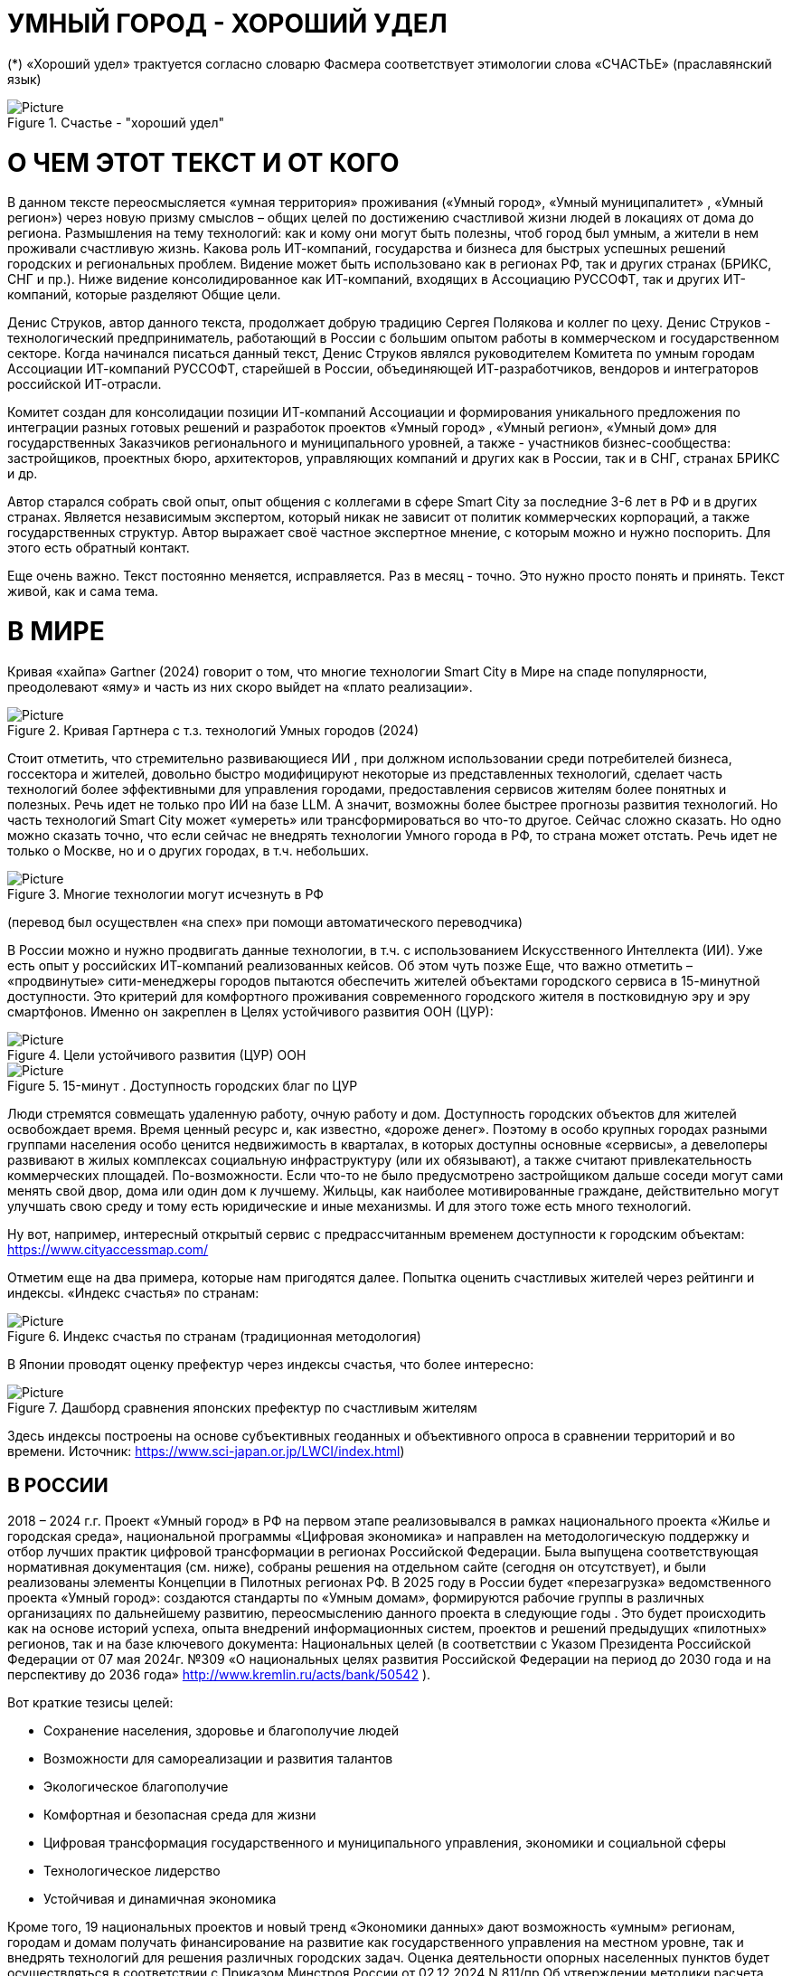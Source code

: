 = УМНЫЙ ГОРОД - ХОРОШИЙ УДЕЛ

 





(*) «Хороший удел» трактуется согласно словарю Фасмера соответствует этимологии слова «СЧАСТЬЕ» (праславянский язык)

.Счастье - "хороший удел"
image::udel.png[Picture] 


= О ЧЕМ ЭТОТ ТЕКСТ И ОТ КОГО 

[sidebar]
В данном тексте переосмысляется «умная территория» проживания («Умный город», «Умный муниципалитет» , «Умный регион») через новую призму смыслов – общих целей по достижению счастливой жизни людей в локациях от дома до региона. Размышления на тему технологий: как и кому они могут быть полезны, чтоб город был умным, а жители в нем проживали счастливую жизнь. Какова роль ИТ-компаний, государства и бизнеса для быстрых успешных решений городских и региональных проблем. Видение может быть использовано как в регионах РФ, так и других странах (БРИКС, СНГ и пр.). Ниже видение консолидированное как ИТ-компаний, входящих в Ассоциацию РУССОФТ, так и других ИТ-компаний, которые разделяют Общие цели. 



Денис Струков, автор данного текста, продолжает добрую традицию Сергея Полякова и коллег по цеху. Денис Струков - технологический предприниматель, работающий в России с большим опытом работы в коммерческом и государственном секторе. Когда начинался писаться данный текст, Денис Струков являлся руководителем Комитета по умным городам Ассоциации ИТ-компаний РУССОФТ, старейшей в России, объединяющей  ИТ-разработчиков, вендоров и интеграторов российской ИТ-отрасли. 


[sidebar]
Комитет создан для консолидации позиции ИТ-компаний Ассоциации и формирования уникального предложения по интеграции разных готовых решений и разработок проектов «Умный город» , «Умный регион», «Умный дом» для государственных Заказчиков регионального и муниципального уровней, а также -  участников бизнес-сообщества: застройщиков, проектных бюро, архитекторов, управляющих компаний и других как в России, так и в СНГ, странах БРИКС и др.

Автор старался собрать свой опыт, опыт общения с коллегами в сфере Smart City за последние 3-6 лет в РФ и в других странах. Является независимым экспертом, который никак не зависит от политик коммерческих корпораций, а также государственных структур. Автор выражает своё частное экспертное мнение, с которым можно и нужно поспорить. Для этого есть обратный контакт. 

[sidebar]  
Еще очень важно. Текст постоянно меняется, исправляется. Раз в месяц - точно. Это нужно просто понять и принять. Текст живой, как и сама тема.

[#world] 

= В МИРЕ

Кривая «хайпа» Gartner (2024) говорит о том, что многие технологии Smart City в Мире на спаде популярности, преодолевают «яму» и часть из них скоро выйдет на «плато реализации».

.Кривая Гартнера с т.з. технологий Умных городов (2024)
image::gatner1.png[Picture] 

Стоит отметить, что стремительно развивающиеся ИИ , при должном использовании среди потребителей бизнеса, госсектора и жителей,  довольно быстро модифицируют некоторые из представленных технологий, сделает часть технологий более эффективными для управления городами, предоставления сервисов жителям более понятных и полезных. Речь идет не только про ИИ на базе LLM.  А значит, возможны более быстрее прогнозы развития технологий. Но часть технологий Smart City может «умереть» или трансформироваться во что-то другое. Сейчас сложно сказать. 
Но одно можно сказать точно, что если сейчас не внедрять технологии Умного города в РФ, то страна может отстать. Речь идет не только о Москве, но и о других городах, в т.ч. небольших. 

.Многие технологии могут исчезнуть в РФ
image::gartnerstrelka.png[Picture] 


(перевод был осуществлен «на спех» при помощи автоматического переводчика)

В России можно и нужно продвигать данные технологии, в т.ч. с использованием Искусственного Интеллекта (ИИ). Уже есть опыт у российских ИТ-компаний реализованных кейсов. Об этом чуть позже
Еще, что важно отметить  –  «продвинутые» сити-менеджеры городов пытаются  обеспечить жителей объектами городского сервиса  в 15-минутной доступности. Это критерий для комфортного проживания современного городского жителя в постковидную эру и эру смартфонов. Именно он закреплен в Целях устойчивого развития ООН (ЦУР): 

.Цели устойчивого развития (ЦУР) ООН
image::cur.png[Picture] 

.15-минут . Доступность городских благ по ЦУР
image::15min.png[Picture]

Люди стремятся совмещать удаленную работу, очную работу и дом. Доступность городских объектов для жителей освобождает время. Время ценный ресурс и, как известно, «дороже денег». Поэтому в особо крупных городах разными группами населения особо ценится недвижимость в кварталах, в которых доступны основные «сервисы», а девелоперы развивают в жилых комплексах социальную инфраструктуру (или их обязывают), а также считают привлекательность коммерческих площадей. По-возможности. 
Если что-то не было предусмотрено застройщиком дальше соседи могут сами менять свой двор, дома или один дом к лучшему. Жильцы, как наиболее мотивированные граждане, действительно могут улучшать свою среду и тому есть юридические и иные механизмы. И для этого тоже есть много технологий. 

Ну вот, например, интересный открытый сервис с предрассчитанным временем доступности к городским объектам: https://www.cityaccessmap.com/ 

Отметим еще на два примера, которые нам пригодятся далее. Попытка оценить счастливых жителей через рейтинги  и индексы. 
«Индекс счастья» по странам: 

.Индекс счастья по странам (традиционная методология)
image::happyindex.png[Picture]

В Японии проводят оценку префектур через индексы счастья, что более интересно:


.Дашборд сравнения японских префектур по счастливым жителям
image::happyindexjapan.png[Picture]

Здесь индексы построены на основе субъективных геоданных и объективного опроса в сравнении территорий и во времени.  Источник: https://www.sci-japan.or.jp/LWCI/index.html) 

[#russia]
== В РОССИИ

2018 – 2024 г.г. Проект «Умный город» в РФ  на первом этапе реализовывался   в рамках национального проекта «Жилье и городская среда», национальной программы «Цифровая экономика» и направлен на методологическую поддержку и отбор лучших практик цифровой трансформации в регионах Российской Федерации. Была выпущена соответствующая нормативная документация (см. ниже), собраны решения на отдельном сайте (сегодня он отсутствует), и были реализованы элементы Концепции в Пилотных регионах РФ. 
В 2025 году в  России будет  «перезагрузка» ведомственного проекта «Умный город»: создаются стандарты по «Умным домам», формируются рабочие группы в различных организациях по дальнейшему развитию, переосмыслению данного проекта в следующие годы . Это будет  происходить  как на основе историй успеха,  опыта  внедрений  информационных систем, проектов и решений предыдущих «пилотных» регионов, так и   на базе ключевого документа: Национальных целей (в соответствии с Указом Президента Российской Федерации от 07 мая 2024г. №309 «О национальных целях развития Российской Федерации на период до 2030 года и на перспективу до 2036 года» http://www.kremlin.ru/acts/bank/50542 ). 

Вот краткие тезисы целей:

• Сохранение населения, здоровье и благополучие людей 
• Возможности для самореализации и развития талантов
• Экологическое благополучие 
• Комфортная и безопасная среда для жизни
• Цифровая трансформация государственного и муниципального управления, экономики и социальной сферы
• Технологическое лидерство
• Устойчивая и динамичная экономика

Кроме того, 19 национальных проектов и новый тренд «Экономики данных» дают возможность «умным» регионам, городам и домам получать финансирование на развитие как государственного управления на местном уровне, так и  внедрять технологий для решения различных городских задач. 
Оценка деятельности опорных населенных пунктов будет осуществляться в соответствии с Приказом Минстроя России от 02.12.2024 N 811/пр Об утверждении методики расчета показателя Улучшение качества среды для жизни в опорных населенных пунктах федерального проекта Развитие инфраструктуры в населенных пунктах национального проекта Инфраструктура для жизни (в редакции от 23.12.2024)
Ключевые принципы «Умных городов» в нашей стране не изменились, но мы, как члены ИТ-индустрии,   прочувствовали,  позволили себе дописать и немного видоизменить:

• Ориентация на человека - каждое решение должно соотноситься с тем, насколько позитивно эти изменения повлияют на человека – конкретного жителя конкретной территории при условии, что он тоже делает  определенный вклад в развитие территории.
• Общие цели – жители, бизнес и власть должны иметь общие цели, направленные на получения совокупного счастья в проживании (об этом чуть позже), при этом социальные группы должны быть самоорганизованными в некоторых вопросах для улучшения качества жизни. 
• Формирование устойчивой и безопасной городской среды в концепции устойчивого развития - это сбалансированный процесс экономических и социальных изменений.
• Соблюдение баланса интересов, принципов и возможностей - применение механизмов общественного участия в градостроительных проектах, умном доме, умном муниципалитете или городе  обеспечивает соблюдение баланса интересов бизнеса, жителей города. 
• Доступность и удобство сервисов и услуг - все услуги необходимо развивать посредством сервисного подхода, с акцентом на безопасность, доступность и удобство для повседневного использования. Нужно корректно рассчитывать доступность, исходя из комфортности городской среды
• Интегрированность, взаимодействие и открытость - пребывание в едином информационном поле позволяет принимать управленческие решения, опираясь на большее количество информации и экономить ресурсы, не только государственные, но и ресурсы частного бизнеса, жителей.
• Непрерывное совершенствование государственного управления – непрерывный процесс, требующего наличия молодых лидеров, замотивированных на сохранение качество жизни на территории.
• Акцент на экономической эффективности - необходимо ориентироваться на итоговую экономическую эффективность для города , которая складывается не только из налогов от крупного бизнеса, федеральных бюджетов, но и активной деятельности частного бизнеса на территориях.
• Главенство долгосрочных решений над краткосрочными выгодами - управленческие решения должны применять инструменты, помогающие достигнуть наилучшего результата долгосрочный период, т.е. не только в оперативном, но и стратегическом плане.
• Применение доступных технологий и данных - рекомендуется использовать только доступные проверенные технологии для внедрения, наиболее оптимально решающие поставленную задачу.
• Основной инструментарий реализации принципов - широкое внедрение передовых цифровых и инженерных решений, математических моделей в городской инфраструктуре с упором на импортозамещение.  

Оценка «умности» территорий проводится в соответствии с методиками АНО «Умный город» по IQ  городов. Однако следует отметить, что на федеральном уровне есть и другие интересные рейтинги, в частности рейтинг ВЭБ.РФ и Рейтинг качества жизни Агентства стратегических инициатив (АСИ), который учитывает в том числе объективные данные по городской инфраструктуре и ее доступности к жителям:

.Рейтинг качества жизни Агентсва стратегических инициатив (АСИ) и как он делается (пример субъектов РФ на выходе взят 2022 года)
image::asi1.png[Picture]

.Пример анализа наличия медицинского учреждения в г. Юхно-Сахалинске в наиболее плотно-заселенном районе
image::asi2.png[Picture]

«Под капотом» логика ЦУР (целей устойчивого развития): удовлетворить граждан в различных зонах объектами социальной и иной городской инфраструктуры (https://www.un.org/sustainabledevelopment/cities/ ). 

== ПРОБЛЕМЫ ВНЕДРЕНИЙ В РФ  И  ИЗУЧЕНИЕ РЫНКОВ
 

=== Госсектор.

Основной проблемой использование умных технологий в госсекторе, по мнению многих участников, остается медленное   внедрение качественных  сервисов, информационных систем для решения актуальных городских задач на региональном и, особенно,  муниципальном уровнях. Если говорить об ИТ-ландшафте, то что видит Заказчик? С одной стороны есть интересные полноценные, дорогие предложения  от крупных ИТ-компаний, интеграторов,  корпораций для госсектора, а с другой   -  отрывочные «узкоспециализированные»  предложения и внедренные решения средних и малых ИТ -компаний, которые уже имеют готовые решения. Государственные заказчики, порой, не могут финансировать такие проекты и, зачастую, эти проекты либо откладываются, либо формируются новые маленькие ИТ-компании в регионах (преценденты есть на региональных рынках). В общем то,  это хорошо, что они формируются. Усиливаются региональные ИТ-команды.  Однако качество таких решений, зачастую,  оставляет желать лучшего, а «изобретенный велосипед», часто очень долго внедряется. Решение запаздывает. 
Еще одна трудность. Если в Москве в области градостроительства активно используют ЦИМ, ТИМ, ИИ и собраны данные для 3Dмоделирования, то эта история сложно тиражируема в регионы и даже крупные города и в размерах бюджетов, и в регуляторике. 
Результат  - неполноценные решения в проектах «Умного города», которые, зачастую, не поддерживаются, не востребованы населением, чиновниками или бизнесом в регионе. Т.е. проблемы территории так и не решаются. Отчасти, поэтому, многие «пилоты» умных городов до сих пор не демонстрируется в публичном поле. А финансирование таких проектов в регионах, в основном, происходит через «Безопасный город». Хотя есть и положительные практики. 
 
Кстати, общие Мировые и российские  практики решений задач умного города в госсекторе  хорошо собираются на этом ресурсе , а также на мероприятиях, конкурсах и аналитике АНО «Умный город».  Мы совместно с Ассоциациями ИТ-сообществом будем тоже дополнять такие практики своими кейсами. Готовы ими делиться и приглашать объединять усилия любые компании, которые работали или работают или интересно работать в этом направлении. 

=== Бизнес.

В России миллионы домов и сотни тысяч построенных новостроек. Так получилось, что на застройщиков ложится «бремя» выстраивания умных домов и городов в целом. Сегодня есть и регуляторика. Например,  создаются ГОСТЫ (АНО «Умный МКД», см. ниже). Есть классы домов и перечни базовых ИТ-технологий и дополнительных, которые девелоперы, или управляющие компании, могут дозаказать у рынка, чтоб перейти из худшего класса в лучший. Особенно легко и дешево это сделать  в новостройках на этапе строительства, учесть весь набор технологий для Умного дома и двора, т.о. застройщики прямо включены в такую работу. И рынок довольно велик. И, конечно, легче предлагать решения таким застройщикам. Именно строители в своей конкуренции за комфортные дворы, удобные дома и квартиры, далеко продвинулись в этом вопросе. И, по факту, результат изменения городов – это вклад именно бизнеса.  
При градостроительном проектировании кварталов, транспортном моделировании, оценке наличия объектов сервиса в ЖК актуальной проблемой является встраивание новых ЖК в инфраструктуру города, чтобы не было «артефактов». Это тоже нужно учитывать при выборе Земельных участков. Кстати, для этого существуют мат.модели рейтингования кадастровых кварталов, анализ наилучшего использования, а также мастер-планирование отдельных районов. Существуют стандартны мастер-планирования.  Эти решения, основанные на данных, геоданных тоже востребованы как девелоперами, так и проектными организациями. 
Крупные инфраструктурные компании, кстати, тоже являются, своего рода, «инвесторами» как в коммерческую недвижимость, так и в земельные участки, транспортные артерии, промышленные объекты в регионах. Пример – РЖД. 
Предпринимательский сектор ( сектор малого бизнеса) тоже является активным «строителем» умного города: появляются много объектов сервиса, развивающихся органически, по франшизе. Заполняются коммерческие помещения, а управляющие торговыми центрами придумывают новые способы улучшить интерес жителей в данных территориях .  Мало кто сегодня учитывает интересы малого бизнеса, к сожалению. А это, в некоторых регионах, основная «сила экономики». Достаточно посмотреть статистику роста франчайзинговых открытий на специализированных порталах и журналах, например TOP Franshise.ru 

=== Жители.

Проблемы жителей очевидны. По опросам более 2000 респондентов в 20 городах и 100 глубинным интервью (Росстат, Дом.РФ , Банк России, КОРТ и пр.): 
33%  опрашиваемых пользуется устройствами Умного дома в повседневной жизни (в топ-3 девайсов входят умные колонки, роботы-пылесосы и умное освещение), и еще более половины опрашиваемых имеет к ним интерес и желание начать использование.
- Более двух третьих опрашиваемых считает, что функционал Умного дома добавляет ценности объекту недвижимости, при этом каждый четвертый опрашиваемый готов рассматривать покупку такой недвижимости по более высокой цене.
- 68% опрашиваемых хотели бы чтобы в их доме или жилом комплексе работала система Умного дома, и лишь менее 5% опрашиваемых уже живет в таком доме. При этом, более половины опрашиваемых выразили готовность к ежемесячной оплате сервисов Умного дома на постоянной (ежемесячной) основе
- Более чем две трети респондентов считают, что в современном ЖК должны быть системы Умного дома: 
• в части обеспечения физической и инженерной безопасности (он-лайн видеонаблюдение придомовой территории, реагирование на аварийные и экстренные ситуации - пожар, протечки воды, утечки газа и т.д.)
• необходимо  удаленное управление доступом на территорию и мобильное приложение УК (оплата ЖКХ, заявки жителей, обратная связь и т.д.)

[sidebar]
Не нужно делать опросы, чтоб понять стремление каждого жителя быть счастливым в своем доме/дворе/районе/городе. Термин «счастье», в переводе с  праславянского означает «хороший удел» (согласно этимологическому словарю Фасмера) т.е. это состояние человека которое соответствует наибольшей  внутренней удовлетворённости условиями своего бытия, полноте и осмысленности жизни, осуществлению своего призвания, самореализации в конкретном месте. Поэтому люди неразрывны от места обитания и стараются его найти или улучшить для себя и детей. 

Исторически.  Для этого нужно иметь инструменты, например платформу для сбора заявок в умном доме, безопасный двор с видеокамерами , сервисы для жителей и многое другое.  
[attributes]
....

Раздел пополняется.____________
....


=== Как сравнить российские города?

Лаборатория Умных городов Высшей школы экономики (Москва) предложила методологию сравнения городов по внедрению технологий. Это идеальная цепочка решений: 

.Технологиии, отражающие "Умный город" (версия ВШЭ)
image::hes1.png[Picture]
 
Если в городе или регионе реализовывается вся эта схема успешна в отрасли, то придается максимальный бал на графике. Таким образом можно по такой «модели» сравнивать города (Трофименко Константин, ВШЭ) 
 
.Сравнительный анализ умных городов (версия ВШЭ)
image::hes2.png[Picture]


= ПРАКТИЧЕСКАЯ ПОЗИТИВНАЯ ПСИХОЛОГИЯ И СЧАСТЬЕ

А что такое счастье? 

.Счастье - это..
image::happywiki.png[Picture]

На эту тему много текстов, книг, экспериментов. Выделим три важных труда, как нам кажется: 
1) Теория позитивной Психологии Мартин Селигман, 1988 г. Позитивная Психология
https://dzen.ru/video/watch/674c4b679e504d102cb7eebd
2) Модель количественной оценки счастья, Владимир Андреев  https://kartaslov.ru/%D0%BA%D0%BD%D0%B8%D0%B3%D0%B8/%D0%92%D0%BB%D0%B0%D0%B4%D0%B8%D0%BC%D0%B8%D1%80_%D0%90%D0%BD%D0%B4%D1%80%D0%B5%D0%B5%D0%B2_%D0%9C%D0%BE%D0%B4%D0%B5%D0%BB%D1%8C_%D0%BA%D0%BE%D0%BB%D0%B8%D1%87%D0%B5%D1%81%D1%82%D0%B2%D0%B5%D0%BD%D0%BD%D0%BE%D0%B9_%D0%BE%D1%86%D0%B5%D0%BD%D0%BA%D0%B8_%D1%83%D1%80%D0%BE%D0%B2%D0%BD%D1%8F_%D1%81%D1%87%D0%B0%D1%81%D1%82%D1%8C%D1%8F/2

3) ТЕКСТ С.Полякова и коллег: https://text.sharedgoals.ru/ru/ 
Последний труд, написанный совместно с небольшим кругом разных специалистов вдохновил многих людей на разные проекты, например «Я здесь живу», который уже сотни тысяч скачиваний собирает в Санкт-Петербурге и меняет мир дворов и город в целом к лучшему. 

.Измиримо ли счастье?
image::happyintegral.png[Picture]

Здесь мы остановимся только на некоторых тезисах, которые нам помогут разобраться в целях умного города сегодня. 


[sidebar]
Мои мысли про счастье вот какие (на основе прочтения литературы, научных трудов и своих личных ощущений). 
Счастье бывает мгновенным и накопленным. Нужно уметь чувствовать и даже понимать головой, что вот он этот миг, или вот это было действительно интегрально накопленный счастливый отрезок жизни. Конечно, мы так устроены, что сравниваем, но, надо иметь навык ощущения этого чудесного чувства. Иногда для этого нужно приложить усилия, что -то преодолеть (встать с дивана, поехать в отпуск и т.д.), иногда даже не надо ничего делать, а просто отпустить и плыть по течению красивой реки. 
Именно отношение к жизни делает человека с более накопленным «счастливым интегралом», эти 40% обычно лучше работают, когда у тебя уже есть резерв и ресурсы в т.ч. финансовые, безусловно, но этому тоже нужно учиться, с этим работают психологи «позитивщики» , и именно на эти 40% мы можем повлиять. Тут спорно, в некоторых бедных странах много счастья, скажите Вы, но мы живем в определенном социуме и стране, тут сравнивать с Африкой не совсем корректно. В нашем обществе, конечно , нужна «подушка», но она не цель. Когда я рос, я как -то пришел к тому, что мне хотелось бы взять с полки денег самому столько, сколько нужно на то, что хочу, и вообще не думать об этом. Отдельно можно поговорить как это произошло, но это шло всегда в моей жизни. И то не отвлекает от творческих задач, любимого дела и себя. Ну и конечно, главное здоровье и хорошая наследственность. Отношение к жизни заставляет НЕ ПЕРЕЖИВАТЬ, А ЖИТЬ! 

.Модель Селигмана-Любомирски. Больше половины людей могут работать над своим навыком формирования интегрального счастья! Все зависит от нас!
image::happydiargamma40.png[Picture]



[sidebar]
Житель не как потребитель, а как инвестор. 
Самый яркий пример это два партнера по бизнесу, или три, объединяются для создания компании. Или, например бывают в бизнесе такие «СОВЕТЫ», которые могут состоять из учредителей и других опытных людей, которые дополняют друг друга и развивают компанию. Общая цель – развитие компании , доход, лидерство на рынке. Вот они все и идут вместе. И они счастливы, когда все получается : -) 
Аналогично, как нам кажется, должно быть и с осознанием жителями того, что они не потребленцы, а созидатели, не только берут, но и дают. Инвесторы временем, ресурсами, связями. В этом случае, можно тоже менять Мир вокруг себя: дом, двор, район, даже – город.  От чистки тропинки двумя лопатами,, когда замело снегом, до того, чтоб сделать  спортивную площадку или парк в районе. 
Т.е. общие цели должны быть между жителями. И не только между ними, но и , желательно между бизнесом, жителями  и властью во взаимодействии. Уже в Мире и в России много примеров таких коллабораций. Они только растут и меняют страну к лучшему. 

.Социальный капитал. Житель не потребитель, а инвестор!
image::sociocapital.png[Picture]

Ну и конечно, у людей должны быть развиты навыки ощущения счастья как минимум и как максимум – навыки преодолений по «лестнице» личностного развития «ПЭРЛ». (Владимир Андреев) 
Ну и еще мне кажется, что Счастье, его ощущение, во многом связано с местом проживания. «Хорошим уделом».  Хорошо возвращаться домой после командировки или отпуска, встретить знакомых, прогуляться на прогулку и пр. 

ИТ (продукт или технология) как раз должны быть инструментоv достижения не мгновенного счастья, а, скорее - накопленного, совокупного, "интегрального" для жителей, власти и бизнеса на определенной территории. 

= ПРЕДЛОЖЕНИЕ-МАНИФЕСТ ИТ КОМПАНИИ ДЛЯ СЧАСТЛИВЫХ ЖИТЕЛЕЙ

Принимая во внимание вышеизложенное, а также то, что в России ИТ-компаний много, они разные, есть и уникальные специалисты, и уникальные компании с большим опытом, 

.Умный город - город счастливых жителей
image::ughappy.png[Picture]

=== МАНИФЕСТ РОССИЙСКИХ ИТ-КОМПАНИЙ ДЛЯ РАБОТЫ В СЧАСТЛИВЫХ ГОРОДАХ/РЕГИОНАХ:


[sidebar]
.м а н и ф е с т
****
1) Мы собрали  кейсы для сотен клиентов  в единую карту рынка в внедрением решений на уровне региона, города, муниципалитета или дома. Причем наш опыт не ограничивается РФ, наши компании работают и в странах СНГ и многих других странах с российскими технологиями и решениями.    

2) Мы предлагаем трансформировать название «Умный город» в «Город для счастливых жителей» (аналогично – муниципалитет, регион) . Идеология действительно отвечает Концепции умного города, указанной выше, однако направлена на общие цели быть счастливыми в социальных группах в определенных пространствах в определенное время

3) Мы рассматриваем целевые аудитории: власть, успешный бизнес, счастливые жители. При этом понимая, если власть и бизнес живет на этой территории, то и они должны стремиться прожить счастливую жизнь. Мы искренне верим, что на разных периодах и этапах личностного роста общие цели людей в городе их объединят и можно добиваться в целом Национальных целей

4) Мы предлагаем целевой аудитории интегрированные ИТ-решения, платформы, для достижения общих целей. Платформы российские и даже, в каких-то случаях – «местного производства», то еще больше мотивирует как разработчиков, так и заказчиков на успех. Общие цели и экспертиза Российских ИТ-компаний может помочь в консультациях по сложным вопросам, обмене кейсами и пр. Причем, уверены, что разработки наших членов, в т.ч. на Open Source технологиях, будут «по бюджету» Заказчикам и станут хорошим эффективным подспорьем

5)  Мы готовы, имеем опыт и считаем целесообразным развивать ИТ-решения и всю данную Концепцию интегрированного ИТ-решения для  счастливых жителей не только в РФ, но и в странах СНГ, БРИКС и других странах, где российские технологии готовы внедряться для развития своего технологического суверенитета и своих городов

6) Наша общая задача – сохранение ИТ-компаний в России, их компетенций, мотиваций и желания быть лидерами в разных отраслях, т.е., иными словами, при наличии и развитии рынка «Умных городов», будет развиваться и рынок ИТ-решений
****



Ассоциации ИТ-компаний - хороший инструмент объединения усилий рынка. Они помогают систематизировать решения, объединять и помогать игрокам рынка искать заказчиков, а Заказчикам заполнить пробелы. В том же Умном городе разные решения уже могут быть внедрены. Останется только "дособрать пазл". 



=== Кто профинансирует  ИТ-решения?

Рынок в РФ – это  миллионы домов, десятки тысяч строящихся  жилых комплексов,  17000 + муниципалитетов и 80 + регионов. 

Убеждены, что интегрированное решение от сообщества ИТ-компаний   может быть вполне конкурентноспособным решениям крупных корпораций и будет более дешевым как по-отдельности, так и в целом. А,  в следствие  развития тренда Open Source, часть решений будет требовать только затрат на обслуживания и техническую поддержку с почти нулевой ценой внедрения.  Что является доступным в условиях ограничения бюджетов. Кроме того,  малые технологические компании (МТК) уже изобрели много решений, которые можно смело и быстро и недорого внедрять, в т.ч. – при помощи крупных российских интеграторов. При наличии прозрачного рынка, интенсивности внедрений повсеместно, цена ИТ-решений будет  падать. 


Например, у Ассоциации Руссофт есть более 40 компаний, которые имеют опыт внедрения в Умном городе. Они собраны на Карте рынка. Кроме того, при росте благосостояния ИТ -компаний , часть таких компаний  готова предоставлять бесплатные пилоты, сервисы,  кейсы, консультации и сервисы «на пробу». 

Решения могут быть частью найиональных проектов или государственных программ. Частью решений внутри региональных информационных систем или ситуационных центров. Сегодня уже много внедрено, но многое еще предстоит внедрить, заменив, кстати ПО иностранного производства на отечественные разработки, в т.ч. на базе Open Source. 



Мы хотим  донести наши предложения (манифест) до целевой аудитории. Кто, кстати,  она?

== ЦЕЛЕВАЯ АУДИТОРИЯ
Кого мы хотим видеть среди целевой  аудитории нашего ИТ-решения? Попробуем объяснить:

.Целевая аудитория города счастливых жителей
image::ca.png[Picture]

=== Власть 

Городское управление сложный процесс. Управление городским хозяйством, безопасностью в городе, организации здравоохранения, мониторингом  и пр. – требует различных уровней оперативного реагирования. Даже если существуют ситуационные центры, они либо устарели и не успевают за новыми трендами в ИТ, либо работают «для галочки», что совершенно не устраивает сити-менеджеров. Низкий уровень гос.управления у них сменяется следующим поколением управленцев, которые так или иначе начнут внедрение ИТ, использовать городскую аналитику. Процесс идет, в разных регионах по-разному.  Кроме того, часто все заканчивается на сборе данных для какой -либо аналитической системы или дашбордов. Еще много проблем, например часто отсутствует «живой» мастер план города для его развития и вообще «стратегическое развитие» региона показано исключительно «на бумаге». А просится живой мастер-план с вовлечением всех участников процесса. Власть в стиле SMART с нашей точки зрения, должна мотивированно собирать городские данные, осуществлять не только оперативные мероприятия в рутине, но и смотреть на территорию стратегически. Для этого в РФ есть много нормативных и ИТ инструментов, нужно только начать делать. Возможно, с коррекцией регуляторики созданной региональными властями. Проводить сценарный анализ. Делать , в конечном итоге, сервисы, платформы не для KPI ,а для формирования счастливой жизни жителей.

=== Успешный бизнес

Регионы часто отличаются спецификой крупного бизнеса, промышленных предприятий, вводом жилья и пр.   Экономику региона сильно развивает малый бизнес, предприниматели. Задача умного региона или города сделать так, чтобы предложить бизнесу  варианты развития у себя на территории. Это касается не только местного нормотворчества, но и конкретных сервисов государства для бизнеса (G2b),  формирования одного окна при получении каких-либо государственных услуг с целью минимизации процессов согласований, улучшения и скорости принятий решений об инвестициях либо в бизнес, либо в территорию. Государство имеет ряд таких сервисов и инструментов для поддержки локального бизнеса, например сеть МОЙ БИЗНЕС, или региональные сервисы для согласования земельных участков.  
Успешный бизнес – это не только погоня за прибылью конкретного собственника. Это наличие рабочих мест, налоги в местный бюджет. 

=== Счастливые жители

Там, где меняется подход и взгляд на среду обитания, там видны самоорганизации в социальных группах, которые улучшают вокруг двор, парк или муниципалитет. Это не должно быть ограниченно активистами, которых всегда 4% в любой социальной выборке. Людей, желающих изменить окружающую среду, сделать ее комфортной для проживания должно быть , как минимум, больше половины. В целом, нужно изменить отношение самих жителей от «Я – ПОТРЕБИТЕЛЬ» к «Я – ИНВЕСТОР».    Общее дело (общие цели) , на которые люди тратят время, как ресурс (не обязательно деньги) – это то, что может повсеместно изменить дворы, кварталы, муниципалитеты, районы и сам город. Ну и регион в целом. Чем больше будут таких людей, которые готовы делиться временем, инвестировать в него, вместе с другими людьми потому, что так (вместе) легче, тем больше будет решаться проблем и более счастливыми жителями они станут. Причем, и чиновники, и бизнесмены, и рядовые граждане – тут все одинаково равны перед общими бытовыми, хозяйственными вопросами во дворе, в подъезде.

= ИТ-РЕШЕНИЯ ИЗ РФ, КАРТА РЫНКА
Таким образом, наша идея предложить конкретные решения. Готовые решения на уровне субъекта, муниципалитета или дома.  

.Направления российских технологий от дома до страны
image::hometown.png[Picture]

В некоторых случаях  - сделать разработку программного обеспечения или доделать на базе существующих и распространить для всех жителей всех регионов, муниципалитетов, домов в нашей стране. Интегрировать лучшие российские практики для быстрого решения специфичных проблем от дома, двора до муниципалитета и региона. Причем, на наш взгляд,  решения должны быть направлены как на оперативные задачи управления городским хозяйством, так и на стратегические цели, которые часто описаны в документах социально-экономического планирования, мастер-планах городов и субъектов РФ, но, зачастую, рисуются на графиках для отчетности «от руки» до сих пор. 

Любопытно, что программ и нормативной «подпитки» довольно много, например можно с любопытством выписать стандарты Мастер-планирования которые есть у сити-менеджеров. Показано на сайте Веб.РФ. 

Еслит посмотреть компании- членов Руссофта, которым интересен Smart City (порядка 40 компаний), посмотреть повнимательнее на их веб-сайты, поговорив с коллегами на совещаниях, можно перечислить и собрать решенные кейсы вот  каких отраслях: 


=== Демография

•  оценка жителей , роста и убыли  жителей внутри любого населенного пункта, благодаря разным методам оценки данных дистанционного зондирования земли,  кадастровой публичной информации и статистики.  Это даст более точную картинку процессов внутри городов  и населенных пунктов

=== Здравоохранение и социальная сфера

• решения задач организации здравоохранения региона: размещение медицинских учреждений , фельдшерско – акушерских пунктов и других учреждений разного профиля для улучшения доступности медицинской помощи, как часть региональных фрагментов информационных систем в сфере здравоохранения, которые уже внедрены в регионах, 
• оптимизация госпитализации больных, сокращения времени госпитализации на скорой помощи

.Госпитализация в стационары и оценка нехватки коечного фонда по зонам обслуживания
image::heaalth.png[Picture]

• сервис маршрутизации пациентов по различным нозологиям
• ведение медицинских регистров, например – онкологического. Сбор, анализ и прогнозирование. 
• оптимизация коечного фонда , и других медицинских показателей (оснащения кадрами, мед.оборудованием) в эпидемический и неэпидемический периоды
• отображение данных медицинской статистики по муниципалитетам для понимания процессов в регионе и причин показателей
• в периоды эпидемии формирование быстрых дашбордов для прогнозирования заболеваемости и нагрузки внутри региона , расчет основных показателей здравоохранения для планирования деятельности
• в периоды эпидемий создание сервисов и визуализаций на основе имитационного моделирования процессов заражения
• диспансерное наблюдение помогает решить на уровне региона ключевые задачи мониторинга и обеспечения системного и персонализированного контроля
за учётом пациентов находящихся на диспансерном наблюдении
• расчет потребности в социальной инфраструктуре, размещения: школ, детских садов, парков, объектов здравоохранения и пр. и других городских объектах. Урбанистическая модель позволяет "на лету" строить индекс комфортности по кварталам городов и отвечать на вопрос "Что будет, если", построить на данном земельном участке тот или иной городской объект 
• сбор и управление обращениями граждан в доме и регионе в целом, анализ Активного гражданина – выявление проблем при помощи ИИ



=== Градостроительство, строительство и недвижимость

• формирование реестров недвижимости и строительства, в т.ч. 3D , BIM, TИМ – моделей 
• управление текущей деятельностью по реализуемым проектам – ведение полного реестра сооружений и коммуникаций, планирование регламентных работ и затрат позволяют прозрачно оценить текущее состояние  и жизненный цикл объектов городской инфраструктуры 
• оценка доступности и рейтингования  земельных участков и объектов муниципальной недвижимости для торгов и инвестиций – сервис инвестиционных карт и геопорталов, которые на основе Инвестиционного стандарта РФ в едином окне собирают информацию о геоданных для оценки привлекательности земельных участков, интегрируясь с локальными информационными системами обеспечения градостроительной деятельности (ИСОГД), региональными фондами пространственных данных или региональными геоинформационными системами. Платформы  поддерживают оценку инвестиций и развитие земельных участков, помогая создавать выгодные и сбалансированные проекты застройки, облегчает принятие решений для строительства новых объектов и управления недвижимостью благодаря разработанному рейтингу земельных участков и  Искусственный интеллект по оценке цены на недвижимость в городах России. 
• формирование «живых мастер-планов»  - при создании долгосрочных стратегий для планирования городской инфраструктуры нужны не статичные картинки, а «живые» изменения городов. Оцифрованные генеральные планы и схемы территориального планирования в действии
• расчет потребности в социальной инфраструктуры: школ, детских садов, парков, объектов здравоохранения и пр. и других городских объектах. Урбанистическая модель позволяет "на лету" строить индекс комфортности по кварталам городов и отвечать на вопрос "Что будет, если", построить на данном земельном участке тот или иной городской объект 

.Обеспеченность школами, зоны обслуживания учеников 
image::scools.png[Picture]

• отображение предложенных инвесторами и девелоперами объектов для оперативной оценки соответствия регламентам и архитектурному контексту и нормотребованиям
• управление коммунальной инфраструктурой, учет оборудования и коммуникаций, мониторинг работы систем водоснабжения, отопления и электроснабжения домами.
• оценка кадастровой стоимости объектов недвижимости с учетом всех ценообразующих факторов, что значительно снижает временные затраты и повышает точность расчетов.
• ведение реестров культурного наследия и предоставление доступов к региональным банкам данных
• создание виртуальной реальности  VR для двора, района и города
• приведение в соответствие с требованиями законодательства Российской Федерации векторные данные градостроительной документации в ГИСОГД по регионам и муниципальным образованиям Российской Федерации.
• создание AR сервисов для оценки точности строительства
• детектирование и распознавание объектов недвижимости из снимков БПЛА
• детектирование вандализма на объектах недвижимости ( графити и пр. )
• осуществление доступности градостроительной информации в публичном поле, например – через геопорталы 

=== Умный дом и окружение

•  увеличение эффективности производства на предприятии водоканала с применением системы удаленного мониторинга и управления , решение проблем с наличием высоких потерь в системе, связанных с протечками, кражами и износом оборудования; отсутствием единой системы учета и контроля воды; неэффективным использованием транспортной инфраструктуры и людских ресурсов, отсутствием своевременной информации о работоспособности оборудования
• система контроля электроэнергии
• система организации заявок для жителей дома и оптимизации работы бригад 
• приборы, оборудование и информационные сервисы  для системы IoT
• системы построения «умных сетей» теплоснабжения, водоснабжения, электроснабжения, автоматизация аварийно-диспетчерских и ремонтных служб, минимизация потерь, системы для цифровизации взаимодействия с потребителями.
• автоматизация выполнения плановых внеплановых (срочных) ремонтных работ на сетях/объектах водоснабжения, водоотведения, 
• автоматизация и планирования выполнения работ по благоустройству территории

=== Экология 

• мониторинг загрязнений и предоставление  прогнозов для повышения экологической безопасности. Можно вести сбор  и обработку данных  воздуху, воде и почве, предлагая меры по их сокращению и улучшению экологического состояния города или региона с учетом нормативов с использованием мат.моделей, реализованных в ИИ.
• оптимизация размещения мусорных контейнеров, контейнеров по раздельному сбору в городах дает возможность сэкономить городские бюджеты и привлечь больше людей к сортировке. 
• детектирование правил вывоза мусора, Навалы мусора, Мониторинг состояние мусорных баков, Мониторинг поведения в сфере утилизации отходов
•  ведение реестра ООПТ и предоставление доступ к фотобанкам по ООПТ 
• определение при помощи ИИ загрязнения водоемов и моделирование распространение загрязнений 


=== Транспорт
 
• оптимизация маршрутной сети в городе, транспортное планирование, прогноз трафика
• автоматизация пассажирского транспорта - решения для автоматизации деятельности перевозчиков, автовокзалов и операторов билетных систем с фискализацией, оптимизацией работы.
• контроль работы перевозчиков
• мониторинга дорожного движения, управления светофорными объектами, детекции ДТП и ЧС

.Зоны с высоким риском ДТП
image::dtp.png[Picture]

• мониторинг транспорта на дорогах.  Цифровые двойники транспортных и логистических систем. 
• мониторинг дорог: износ дорожной разметки, выбоины, образование луж, накопление снега, неработающее освещение
• детектирование нарушений на транспорте и у пешеходов


=== Безопасность

• оптимизации размещения камер видеонаблюдения при помощи специальных алгоритмов,  минимизируя "слепые зоны" охвата и экономя бюджеты на размещение камер в городах, увеличивая охват людей. Чиновники могут более быстро и оптимально разметить видеокамеру в городе и видят на одной панели преимущества того или иного расположения. 

.Размещение видеокамер в городе, алгоритм оптимизации
image::camera.png[Picture]

• мониторинг видеонаблюдения, распознавание по видеоизображению. Системы видеоаналитики могут дать возможность быстро отображать обстановку и обрабатывать сигналы , переводя их в данных для других задач, например для оценки трафика, распознавания лиц и пр. 
• переход на отечественную операционную систему, почтовый сервис и пр. инфраструктуру ПО для госсектора и критической инфраструктуры



=== Малый бизнес 

• оптимизация размещения объектов МСП и развития предпринимательства  - в регионе может быть внедрена геоаналитическая система,  которая предоставляется как сервис предпринимателям для бесплатного использования при открытии того или иного малого бизнеса. Это снижает риски, увеличивает количество предпринимателей в регионе, а чиновники могут осуществлять консалтинг по выбору локации в сети МОЙ БИЗНЕС. 

.Алгоритм размещения какого либо объекта малого бизнеса в городе и визуализация в виде тепловой карты
image::msp.png[Picture]

=== Туризм

• создание туристических сайтов, региональных сервисов для туристической привлекательности
• создание аналитических дашбордов для оценки туристических потоков в регионе, нагрузки на достопримечательности
• оптимизация размещения объектов для туристов
• создание AR сервисов туристической привлекательности и туристических маршрутов

=== Сельское хозяйство, лесное хозяйство

•  мониторинг и сбор данных по аэрофотосъемки при помощи БПЛА
•  обследование посевов, планирование мелиорации, определение точных границ и полей, определение нарушений 
•  отображение геоданных по агропромышленному комплексу региона
•  моделирование и распознавание при помощи ИИ полей, Борщевика и пр. 
•  определение по данным дистанционного зондирования земли вырубки лесов
•  автоматизация работы  теплиц
•  автоматизация работы отелей в т.ч. через мобильное приложение без вмешательства человека
 
= КЛИЕНТЫ РОССИЙСКИХ ИТ-КОМПАНИЙ
Кейсы российских ИТ -компаний были реализованы в следующих организациях бизнес и госсектора России: 

• Ситуационные аналитические центры и панели губернаторов: Сахалинская область , Московская области , Рязанская область, ХМАО ЮГРЫ, Смоленская область, Ульяновская область, Мэрия Ташкента. 
• Геоаналитические платформы  и геопорталы:   Минвостокразвития, АСИ, Правительства СПб и др. 
• Платформы обратной связи:  Мэрия Ташкента, Администрации муниципального образования Гатчинский муниципальный округ Ленинградской области
• Региональные Минздравы и МИАЦы регионов/городов: Приморье, Курск, Курган, Иркутск, Калуга, Краснодар, Свердловск, Амур, Тамбов, Ульяновск, Оренбург, Кемерово, а также МИАЦы НАО и Красноярский МИАЦ, СПб МИАЦ, Владимирский МИАЦ, ГБУЗ НО «МИАЦ» (Нижний Новгород), ТФОМС Республики Карелия , ТФОМС ЯНАО, 
• Крупные компании: ОАО "РЖД", ПАО "Газпром нефть", ПАО "Газпром", ЛУКОЙЛ,  ГК Автодор, Сибур, ММК, ПАО «Россети Северо-Запад»
• Энергетический сектор: СГК, ИНТЕР РАО, Лукойл Энергосервис, Газпром Энергохолдинг, БГК, Т Плюс, ПАВЛОДАРЭНЕРГО
• Интеллектуальные транспортные системы (ИТС),  транспортное моделирование, решения для транспортных задач:  Комитет по транспорту Ленинградской области, Санкт-Петербурга, Челябинска, Грозного, Сочи, Тулы, Самарканда, Правительства Пензенской области, муниципалитет Пензы, дорожного департамент Оренбурга и др. 
• Информационные системы обеспечения градостроительной деятельности (ИСОГД)  Ростовская, Липецкая, Нижегородская, Мурманская области, ФТ Сириус и др.
• Операционные системы почтовые сервисы и инфраструктура: Администрация г Краснодар, Минцифры Чувашии, Минцифры Свердловской области, МИАЦ Бурятии, ИТЦ Приморского края, Правительство Якутии, Правительство Воронежской области, Правительство республики Татарстан и другие

Все это тоже собрано, и можно собрать необходимые контакты. 

= ЗАРУБЕЖНЫЙ ОПЫТ. 
Российские ИТ-компании  активно экспортируют ИТ-решения, продукты и услуги за рубеж. ИТ компании работают, в основном, со странами СНГ, БРИКС и некоторыми другими странами, развивая решения в разных областях, в т.ч. – в сфере «Умного города». 
=== Узбекистан.
 Одним из ярких решений, реализованных в период с 2020 – 2024 г.г. была Геоаналитическая платформа «ГРАФИТ» на базе ПО «Геоинтеллект.Платформа»  российского производства. На базе платформы был создан Аналитический центр городского стратегическиго планирования и ситуационный центр, а также создан Департамент Цифрового Развития при мэрии г. Ташкента. Было реализовано 170+ проектов (на момент написания статьи) для жителей, бизнеса и улучшения государственного управления. Специалисты ООО «Центр пространственных исследований» разработали Концепцию «Цифровой Ташкент» и постепенно интегрировали разные российские технологии в Аналитической центре Ташкента. В т.ч., например BI Visiology. 
 

.Аналитический центр г. Ташкента на базе российского ПО
image::tash.jpg[Picture]

 
 Десятки сервисов для жителей, в т.ч. «Народный контроль» , «Age Tashkent», «Исторические карты Ташкента», «Мозайки Ташкента», Открытый портал Ташкента и многие другие. 
 Для госсектора был создан «дашборд дашбордов» на базе ПО «Visiology» российского производства, который позволил визуализировать собранную из разных государственных ведомств статистическую информацию и осуществлять мониторинг. Кроме того, на базе Геоаналитической платформы были созданы математические модели для расчета комфортности кварталов. Они были использования для рейтингования работы глав муниципалитетов наряду с жалобами сервиса «Народный контроль». 
 
 Среди других задач, которые решались: экологический мониторинг загрязнения воздуха, озелененность территории, зоны обслуживания депутатов, формирование регулирования рынка билбордов, оценка земельных участков и недвижимости , оценка степени износа ЖКХ и многие другие. 
 ГРАФИТ содержит математические модели оценки рейтингования земельных участков для застройщиков, прогноз стоимости квартир и др. сервисы для бизнеса.
 Подробнее познакомиться с проектом можно на видео или в статьях. 

=== Казахстан. 
Компания SIMETRA на протяжении 20 лет работает в области консалтинга стратегического транспортного планирования и внедрения ИТ-системы для управления транспортных систем городов и предприятий в режиме реального времени. Имеется собственная платформа верхнего уровня управления для подключения подсистем, таких как светофорное регулирование, фото- видео фиксация, детекторы, диспетчеризация общественного транспорта, управление парковочного пространства и многие другие подсистемы. Платформа RITM³ после активного внедрения во множестве российских городов также уже появилась в Алмааты.
VISIOLOGY в  Павлодарской области на базе платформы Visiology создана система ситуационного центра обеспечивающая сбор, консолидацию и аналитическую обработку информации о ситуации в сфере туризма, сельского хозяйства, оперативной обстановки, социально - экономического развития

[sidebar]
Наши цели полностью совпадают – сделать территории проживания комфортнее, а качество жизни людей на них лучше за счет решения конкретных проблем и достижения счастливой жизни каждого жителя  нашей страны.

= НОРМАТИВНЫЕ ДОКУМЕНТЫ В РФ 
1) Начато публичное обсуждение серии стандартов Умного дома. 

2) ГОСТ Р 71868-2024  Системы киберфизические. Умный дом. Классы многоквартирных домов. Часть 1. Требования к классам . Стандарт вводится в действие с 1 февраля 2025 года.  

3) Приказ Минстроя России от 28.09.2023 № 696/пр «Об организации исполнения ведомственного проекта Министерства строительства и жилищно-коммунального хозяйства Российской Федерации цифровизации городского хозяйства «Умный город» и признании утратившими силу некоторых актов Министерства строительства и жилищно-коммунального хозяйства Российской Федерации»

4) Приказ Минстроя России от 02.12.2024 N 811/пр Об утверждении методики расчета показателя Улучшение качества среды для жизни в опорных населенных пунктах федерального проекта Развитие инфраструктуры в населенных пунктах национального проекта Инфраструктура для жизни (в редакции от 23.12.2024)

5) Указ Президента Российской Федерации от 07 мая 2024г. №309 «О национальных целях развития Российской Федерации на период до 2030 года и на перспективу до 2036 года

6)  Региональный инвестиционный стандарт Агентства стратегических инициатив (АСИ) и распоряжением Правительства Российской Федерации от 31 января 2017 г. № 147-р (Целевые модели)

7) Перечень поручений Президента РФ по итогам заседания Наблюдательного совета АСИ о Национальной социальной инициативе от 09.07.2020 г. и рейтинге качества жизни 

8) Постановление Правительства РФ от 13.03.2020 г. N° 279 «Об информационном обеспечении градостроительной деятельности»;

9) Приказ Минстроя России от 6 августа 2020 г. № 433/пр «Об утверждении технических требований к ведению реестров государственных информационных систем обеспечения градостроительной деятельности...»;

10) Федеральный закон от 27.07.2010 г. N° 210-Ф3 «Об организации предоставления государственных и муниципальных услуг»

11) Федеральный закон от 03.07.2016 №237 «О государственной кадастровой оценке» в ред. от 11.08.2020 г.

12) Методические указания о государственной кадастровой оценке (утв. Приказом Минэкономразвития от 12.05.2017г. №226) в ред. от 03.03.2020г.

13) Федеральный закон от 13 июля 2015 г. №218-ФЗ «О государственной регистрации недвижимости».

14) Приказ Министерства экономического развития РФ от 19 февраля 2018 г. №73 «Об утверждении Порядка рассмотрения бюджетным учреждением, созданным субъектом Российской Федерации и наделенным полномочиями, связанными с определением кадастровой стоимости, обращения об исправлении технических и (или) методологических ошибок, допущенных при определении кадастровой стоимости».

15) Приказ Министерства экономического развития РФ от 4 июня 2019 г. №318 «Об утверждении порядка рассмотрения декларации о характеристиках объекта недвижимости, в том числе ее формы»

16) https://xn--90ab5f.xn--p1ai/natsionalnyy-standart-master-planov/ - стандарт мастер-планирования.

[attributes]
....
Раздел пополняется. __
....
_





=== При создании КОНЦЕПЦИИ использовались: 
17) Теория позитивной Психологии Мартин Селигман, 1988 г. Позитивная Психология
https://dzen.ru/video/watch/674c4b679e504d102cb7eebd
18) Модель количественной оценки счастья, Владимир Андреев https://kartaslov.ru/%D0%BA%D0%BD%D0%B8%D0%B3%D0%B8/%D0%92%D0%BB%D0%B0%D0%B4%D0%B8%D0%BC%D0%B8%D1%80_%D0%90%D0%BD%D0%B4%D1%80%D0%B5%D0%B5%D0%B2_%D0%9C%D0%BE%D0%B4%D0%B5%D0%BB%D1%8C_%D0%BA%D0%BE%D0%BB%D0%B8%D1%87%D0%B5%D1%81%D1%82%D0%B2%D0%B5%D0%BD%D0%BD%D0%BE%D0%B9_%D0%BE%D1%86%D0%B5%D0%BD%D0%BA%D0%B8_%D1%83%D1%80%D0%BE%D0%B2%D0%BD%D1%8F_%D1%81%D1%87%D0%B0%D1%81%D1%82%D1%8C%D1%8F/2 

19) ТЕКСТ С.Полякова и коллег: https://text.sharedgoals.ru/ru/ 


---------------

------------------------------------------------------------

(С) Денис Струков, 2024–2025


